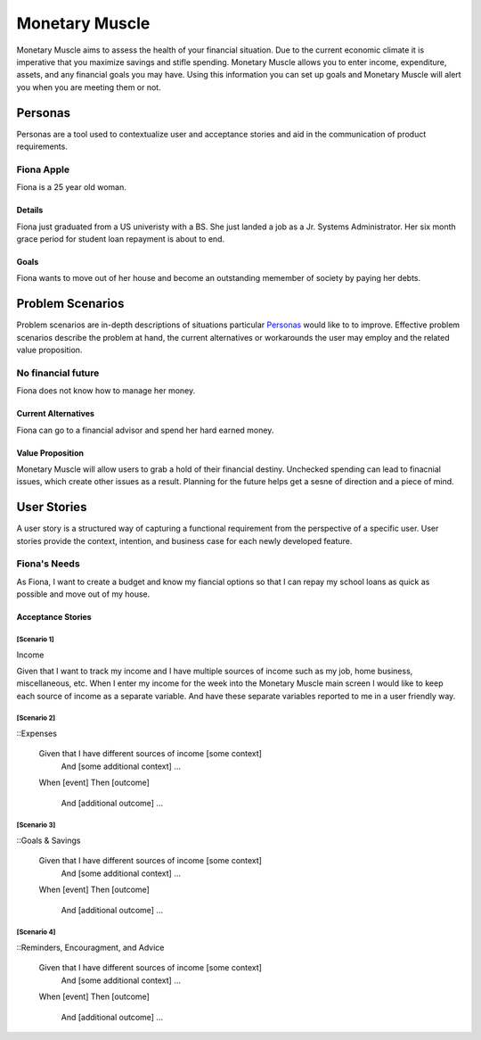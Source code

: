 ==============
Monetary Muscle
==============
Monetary Muscle aims to assess the health of your financial situation. Due to the current economic climate
it is imperative that you maximize savings and stifle spending. Monetary Muscle allows you to enter income, 
expenditure, assets, and any financial goals you may have. Using this information you can set up goals and 
Monetary Muscle will alert you when you are meeting them or not.


Personas
========

Personas are a tool used to contextualize user and acceptance stories and aid
in the communication of product requirements.

Fiona Apple
--------------

Fiona is a 25 year old woman.

Details
^^^^^^^

Fiona just graduated from a US univeristy with a BS. She just landed a job as a Jr. Systems Administrator. 
Her six month grace period for student loan repayment is about to end.

Goals
^^^^^

Fiona wants to move out of her house and become an outstanding memember of society by paying her debts.

Problem Scenarios
=================

Problem scenarios are in-depth descriptions of situations particular
`Personas`_ would like to to improve. Effective problem scenarios describe the
problem at hand, the current alternatives or workarounds the user may employ
and the related value proposition.

No financial future
-----------------------

Fiona does not know how to manage her money.

Current Alternatives
^^^^^^^^^^^^^^^^^^^^

Fiona can go to a financial advisor and spend her hard earned money.

Value Proposition
^^^^^^^^^^^^^^^^^

Monetary Muscle will allow users to grab a hold of their financial destiny. Unchecked spending
can lead to finacnial issues, which create other issues as a result. Planning for the future 
helps get a sesne of direction and a piece of mind.

User Stories
============

A user story is a structured way of capturing a functional requirement from the
perspective of a specific user. User stories provide the context, intention,
and business case for each newly developed feature.

Fiona's Needs
------------

As Fiona, I want to create a budget and know my fiancial options so that I can repay my school loans 
as quick as possible and move out of my house.

Acceptance Stories
^^^^^^^^^^^^^^^^^^

[Scenario 1]
```````````````````````
Income 

Given that I want to track my income and I have multiple sources of income such as my job, home business,        miscellaneous, etc. When I enter my income for the week into the Monetary Muscle main screen I would like to keep each source of income as a separate variable. And have these separate variables reported to me in a user friendly way. 
    
[Scenario 2]
```````````````````````

::Expenses 

    Given that I have different sources of income [some context]
        And [some additional context]
        ...
    When [event]
    Then [outcome]
        And [additional outcome]
        ...
[Scenario 3]
```````````````````````

::Goals & Savings

    Given that I have different sources of income [some context]
        And [some additional context]
        ...
    When [event]
    Then [outcome]
        And [additional outcome]
        ...
[Scenario 4]
```````````````````````

::Reminders, Encouragment, and Advice

    Given that I have different sources of income [some context]
        And [some additional context]
        ...
    When [event]
    Then [outcome]
        And [additional outcome]
        ...
